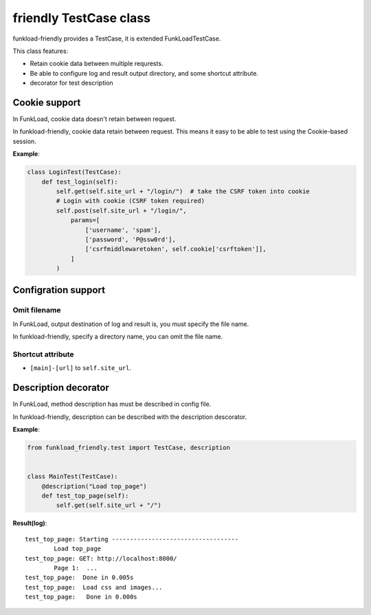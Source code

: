 =======================
friendly TestCase class
=======================

funkload-friendly provides a TestCase, it is extended FunkLoadTestCase.

This class features: 

- Retain cookie data between multiple requrests.
- Be able to configure log and result output directory, and some shortcut attribute.
- decorator for test description

Cookie support
==============

In FunkLoad, cookie data doesn't retain between request.

In funkload-friendly, cookie data retain between request.
This means it easy to be able to test using the Cookie-based session.

**Example**:

.. code-block:: python

   class LoginTest(TestCase):
       def test_login(self):
           self.get(self.site_url + "/login/")  # take the CSRF token into cookie
           # Login with cookie (CSRF token required)
           self.post(self.site_url + "/login/",
               params=[
                   ['username', 'spam'],
                   ['password', 'P@ssw0rd'],
                   ['csrfmiddlewaretoken', self.cookie['csrftoken']],
               ]
           )

Configration support
====================

Omit filename
-------------

In FunkLoad, output destination of log and result is, you must specify the file name.

In funkload-friendly, specify a directory name, you can omit the file name.

Shortcut attribute
------------------

- ``[main]-[url]`` to ``self.site_url``.

Description decorator
=====================

In FunkLoad, method description has must be described in config file.

In funkload-friendly, description can be described with the description descorator.

**Example**:

.. code-block:: python

   from funkload_friendly.test import TestCase, description


   class MainTest(TestCase):
       @description("Load top_page")
       def test_top_page(self):
           self.get(self.site_url + "/")

**Result(log)**::

   test_top_page: Starting -----------------------------------
           Load top_page
   test_top_page: GET: http://localhost:8000/
           Page 1:  ...
   test_top_page:  Done in 0.005s
   test_top_page:  Load css and images...
   test_top_page:   Done in 0.000s
